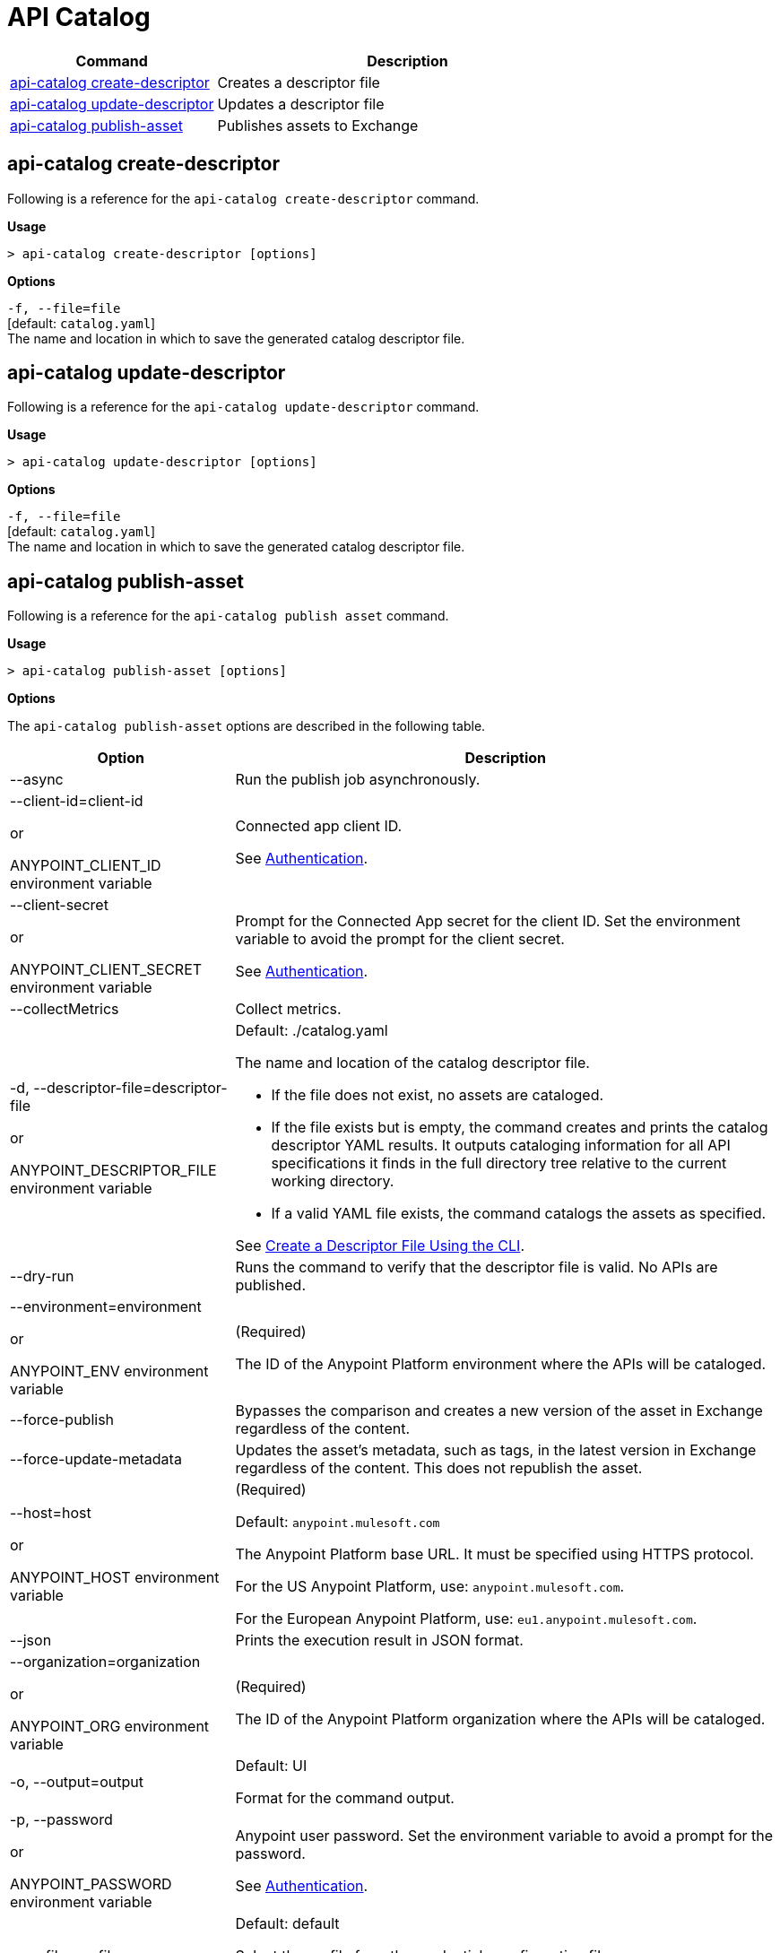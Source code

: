 = API Catalog

// tag::summary[]

[%header,cols="35a,65a"]
|===
|Command |Description
|xref:api-catalog.adoc#create-descriptor-file[api-catalog create-descriptor]  | Creates a descriptor file
|xref:api-catalog.adoc#update-descriptor-file[api-catalog update-descriptor]  | Updates a descriptor file
|xref:api-catalog.adoc#publish-asset[api-catalog publish-asset]  | Publishes assets to Exchange
|===

// end::summary[]

// tag::create-descriptor-command[]

[[create-descriptor-command]]
== api-catalog create-descriptor

Following is a reference for the `api-catalog create-descriptor` command. 

*Usage*

----
> api-catalog create-descriptor [options] 
----

*Options*

`-f, --file=file`
  +
  [default: `catalog.yaml`] 
  + 
  The name and location in which to save the generated catalog descriptor file.

// end::create-descriptor-command[]

// tag::update-descriptor-command[]

[[update-descriptor-command]]
== api-catalog update-descriptor

Following is a reference for the `api-catalog update-descriptor` command. 

*Usage*

----
> api-catalog update-descriptor [options] 
----

*Options*

`-f, --file=file`
  +
  [default: `catalog.yaml`] 
  + 
  The name and location in which to save the generated catalog descriptor file.

// end::update-descriptor-command[]

// tag::publish-asset-command[]

[[publish-asset-command]]
== api-catalog publish-asset

Following is a reference for the `api-catalog publish asset` command. 

*Usage*

----
> api-catalog publish-asset [options] 
----

*Options*

The `api-catalog publish-asset` options are described in the following table.

[%header,cols="20a,80a"]
|===
| Option | Description 

| --async |  Run the publish job asynchronously. 

| --client-id=client-id 

or

ANYPOINT_CLIENT_ID environment variable

| Connected app client ID.  

See xref:use-api-catalog-cli.adoc#authentication[Authentication].

| --client-secret 

or

ANYPOINT_CLIENT_SECRET environment variable

| Prompt for the Connected App secret for the client ID. Set the environment variable to avoid the prompt for the client secret.  
 
See xref:use-api-catalog-cli.adoc#authentication[Authentication].

| --collectMetrics

| Collect metrics.  

|  -d, --descriptor-file=descriptor-file 

or

ANYPOINT_DESCRIPTOR_FILE environment variable

 | Default:  ./catalog.yaml 
 
The name and location of the catalog descriptor file.  

  * If the file does not exist, no assets are cataloged.
  * If the file exists but is empty, the command creates and prints the catalog descriptor YAML results. It outputs cataloging information for all API specifications it finds in the full directory tree relative to the current working directory.
  * If a valid YAML file exists, the command catalogs the assets as specified. 
  
See xref:create-descriptor-file-cli#create-desc-file-cli[Create a Descriptor File Using the CLI]. 

| --dry-run | Runs the command to verify that the descriptor file is valid. No APIs are published. 

| --environment=environment 

or

ANYPOINT_ENV environment variable

  | (Required) 
  
The ID of the Anypoint Platform environment where the APIs will be cataloged.  
 
| --force-publish |  Bypasses the comparison and 
 creates a new version of the asset in Exchange regardless of the content.

| --force-update-metadata | Updates the asset's metadata, such as tags, in the latest version in Exchange regardless of the content. This does not republish the asset. 

|   --host=host

or

ANYPOINT_HOST environment variable

 | (Required) 

Default: `anypoint.mulesoft.com`

The Anypoint Platform base 
URL. It must be specified using HTTPS protocol. 

For the US Anypoint Platform, use:  
`anypoint.mulesoft.com`. 

For the European Anypoint Platform, use: 
`eu1.anypoint.mulesoft.com`. 

| --json | Prints the execution result in JSON format. 

| --organization=organization 

or

ANYPOINT_ORG environment variable

  | (Required) 
  
The ID of the Anypoint Platform organization where the APIs will be cataloged.  

|   -o, --output=output  

| Default: UI 
  
Format for the command output.  

| -p, --password 

or

ANYPOINT_PASSWORD environment variable

 | Anypoint user password. Set the environment variable to avoid a prompt for the password.  
 
See xref:use-api-catalog-cli.adoc#authentication[Authentication]. 

| --profile=profile

| Default: default

Select the profile from the credentials configuration file.
 
See xref:use-api-catalog-cli.adoc#authentication[Authentication]. 
| -s, --silent | Enable silent logging.

| -t, --trigger=<descriptor-tag>:<value> --trigger=<descriptor-tag>:value  | This option works in conjunction with the custom `triggerConditions` section in the descriptor file. For each run of the `api-catalog publish-asset` command, the trigger values are compared to trigger condition values in the descriptor file to determine whether to publish the APIs described in the descriptor file. To match multiple conditions, specify separate `--trigger` options for each condition. For the APIs to be published, all trigger conditions set in the descriptor file must be matched by `--trigger` option values.

Example:

---

 --trigger=branch:main --trigger=anytag:release/ -- trigger=user:admin

---

See xref:create-descriptor-file-manually.adoc#descriptor-yaml[Descriptor YAML Schema]. 

| -u, --username=username 

or

ANYPOINT_USERNAME environment variable

| Anypoint username. 

See xref:use-api-catalog-cli.adoc#authentication[Authentication]. 

| -v, --verbose | Enable verbose logging. 

| --versionStrategy=versionStrategy | Default: xxx

Filters that are applied to the descriptor file to determine the version strategy of the asset.

Format: <name>:<regular expression>
Example: branch:latest

|===

// end::publish-asset-command[]

// tag::common-options[]

[[common-options]]
Common Options

Following are options that are common to all API Catalog commands.

[%header,cols="20a,80a"]
|===
| Option | Description 

| --client-id=client-id 

or

ANYPOINT_CLIENT_ID environment variable

| Connected app client ID.  

See xref:use-api-catalog-cli.adoc#authentication[Authentication].

| --client-secret 

or

ANYPOINT_CLIENT_SECRET environment variable

| Prompt for the Connected App secret for the client ID. Set the environment variable to avoid the prompt for the client secret.  
 
See xref:use-api-catalog-cli.adoc#authentication[Authentication].

| --collectMetrics

| Collect metrics.  

| --environment=environment 

or

ANYPOINT_ENV environment variable

  | (Required) 
  
The ID of the Anypoint Platform environment where the APIs will be cataloged.  
 
|   --host=host

or

ANYPOINT_HOST environment variable

 | (Required) 

Default: `anypoint.mulesoft.com`

The Anypoint Platform base 
URL. It must be specified using HTTPS protocol. 

For the US Anypoint Platform, use:  
`anypoint.mulesoft.com`. 

For the European Anypoint Platform, use: 
`eu1.anypoint.mulesoft.com`. 

| --organization=organization 

or

ANYPOINT_ORG environment variable

  | (Required) 
  
The ID of the Anypoint Platform organization where the APIs will be cataloged.  

|   -o, --output=output  

| Default: UI 
  
Format for the command output.  

| -p, --password 

or

ANYPOINT_PASSWORD environment variable

 | Anypoint user password. Set the environment variable to avoid a prompt for the password.  
 
See xref:use-api-catalog-cli.adoc#authentication[Authentication]. 

| --profile=profile

| Default: default

Select the profile from the credentials configuration file.
 
See xref:use-api-catalog-cli.adoc#authentication[Authentication]. 

| -u, --username=username 

or

ANYPOINT_USERNAME environment variable

| Anypoint username. 

See xref:use-api-catalog-cli.adoc#authentication[Authentication]. 

|===

// end::common-options[]